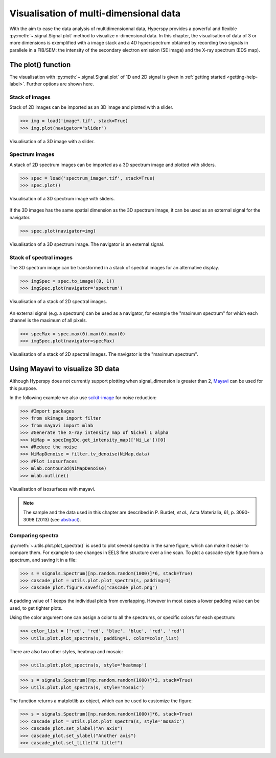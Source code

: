 
.. _visualization-label:

Visualisation of multi-dimensional data
****************************************

With the aim to ease the data analysis of multidimensionnal data, Hyperspy provides
a powerful and flexible :py:meth:`~.signal.Signal.plot` method to visualize 
n-dimensional data. In this chapter, the visualisation of data of 3 or more dimensions is exemplified with a image stack and a 4D hyperspectrum obtained by recording two signals in
parallele in a FIB/SEM: the intensity of the secondary electron emission (SE image) and the X-ray spectrum (EDS map).

The plot() function
-------------------

The visualisation with :py:meth:`~.signal.Signal.plot` of 1D and 2D signal
is given in :ref:`getting started <getting-help-label>`. Further options
are shown here.

Stack of images
^^^^^^^^^^^^^^^

Stack of 2D images can be imported as an 3D image and plotted with a slider.

.. code-block:: python

    >>> img = load('image*.tif', stack=True)
    >>> img.plot(navigator="slider")
    
    
.. figure::  images/3D_image.png
   :align:   center
   :width:   500    

   Visualisation of a 3D image with a slider.   
   
Spectrum images
^^^^^^^^^^^^^^

A stack of 2D spectrum images can be imported as a 3D spectrum image and plotted 
with sliders.

.. code-block:: python

    >>> spec = load('spectrum_image*.tif', stack=True)
    >>> spec.plot()
    
    
.. figure::  images/3D_spectrum.png
   :align:   center
   :width:   650    

   Visualisation of a 3D spectrum image with sliders.
   
If the 3D images has the same spatial dimension as the 3D spectrum image,
it can be used as an external signal for the navigator.
   
   
.. code-block:: python

    >>> spec.plot(navigator=img)    
    
.. figure::  images/3D_spectrum_external.png
   :align:   center
   :width:   650    

   Visualisation of a 3D spectrum image. The navigator is an external signal.
   
Stack of spectral images
^^^^^^^^^^^^^^^^^^^^^^^^

The 3D spectrum image can be transformed in a stack of spectral images for 
an alternative display.

.. code-block:: python

    >>> imgSpec = spec.to_image((0, 1))
    >>> imgSpec.plot(navigator='spectrum')
    
    
.. figure::  images/3D_image_spectrum.png
   :align:   center
   :width:   650    

   Visualisation of a stack of 2D spectral images.
   
An external signal (e.g. a spectrum) can be used as a navigator, for example 
the "maximum spectrum" for which each channel is the maximum of all pixels. 

.. code-block:: python

    >>> specMax = spec.max(0).max(0).max(0)
    >>> imgSpec.plot(navigator=specMax)
    
    
.. figure::  images/3D_image_spectrum_external.png
   :align:   center
   :width:   650    

   Visualisation of a stack of 2D spectral images. 
   The navigator is the "maximum spectrum".

Using Mayavi to visualize 3D data
---------------------------------

Although Hyperspy does not currently support plotting when signal_dimension 
is greater than 2, `Mayavi <http://docs.enthought.com/mayavi/mayavi/>`_ 
can be used for this purpose.

In the following example we also use `scikit-image <http://scikit-image.org/>`_ for noise reduction: 

.. code-block:: python

    >>> #Import packages
    >>> from skimage import filter
    >>> from mayavi import mlab
    >>> #Generate the X-ray intensity map of Nickel L alpha
    >>> NiMap = specImg3Dc.get_intensity_map(['Ni_La'])[0]
    >>> #Reduce the noise
    >>> NiMapDenoise = filter.tv_denoise(NiMap.data)
    >>> #Plot isosurfaces
    >>> mlab.contour3d(NiMapDenoise)
    >>> mlab.outline()
        
    
.. figure::  images/mayavi.png
   :align:   center
   :width:   450    

   Visualisation of isosurfaces with mayavi.
   
.. NOTE::

    The sample and the data used in this chapter are described in 
    P. Burdet, `et al.`, Acta Materialia, 61, p. 3090-3098 (2013) (see
    `abstract <http://infoscience.epfl.ch/record/185861/>`_).

Comparing spectra
^^^^^^^^^^^^^^^^^

.. versionadded:: 0.7

:py:meth:`~.utils.plot.plot_spectra()` is used to plot several spectra in the same figure, which
can make it easier to compare them. For example to see changes in EELS fine structure over 
a line scan. 
To plot a cascade style figure from a spectrum, and saving it in a file:

.. code-block:: python

    >>> s = signals.Spectrum([np.random.random(1000)]*6, stack=True)
    >>> cascade_plot = utils.plot.plot_spectra(s, padding=1)
    >>> cascade_plot.figure.savefig("cascade_plot.png")

.. figure::  images/plot_spectra_cascade.png
  :align:   center
  :width:   500    

A padding value of 1 keeps the individual plots from overlapping. However in most cases
a lower padding value can be used, to get tighter plots.

Using the color argument one can assign a color to all the spectrums, or specific colors
for each spectrum:

.. code-block:: python

    >>> color_list = ['red', 'red', 'blue', 'blue', 'red', 'red']
    >>> utils.plot.plot_spectra(s, padding=1, color=color_list)

.. figure::  images/plot_spectra_color.png
  :align:   center
  :width:   500    

There are also two other styles, heatmap and mosaic:

.. code-block:: python

    >>> utils.plot.plot_spectra(s, style='heatmap')

.. figure::  images/plot_spectra_heatmap.png
  :align:   center
  :width:   500    

.. code-block:: python

    >>> s = signals.Spectrum([np.random.random(1000)]*2, stack=True)
    >>> utils.plot.plot_spectra(s, style='mosaic')
    
.. figure::  images/plot_spectra_mosaic.png
  :align:   center
  :width:   500    

The function returns a matplotlib ax object, which can be used to customize the figure:

.. code-block:: python

    >>> s = signals.Spectrum([np.random.random(1000)]*6, stack=True)
    >>> cascade_plot = utils.plot.plot_spectra(s, style='mosaic')
    >>> cascade_plot.set_xlabel("An axis")
    >>> cascade_plot.set_ylabel("Another axis")
    >>> cascade_plot.set_title("A title!")

.. figure::  images/plot_spectra_customize.png
  :align:   center
  :width:   500    
